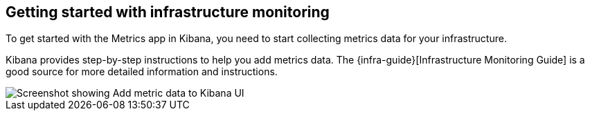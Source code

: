[role="xpack"]
[[xpack-metrics-getting-started]]
== Getting started with infrastructure monitoring

To get started with the Metrics app in Kibana, you need to start collecting metrics data for your infrastructure.

Kibana provides step-by-step instructions to help you add metrics data.
The {infra-guide}[Infrastructure Monitoring Guide] is a good source for more detailed information and instructions.

[role="screenshot"]
image::infrastructure/images/metrics-add-data.png[Screenshot showing Add metric data to Kibana UI]
